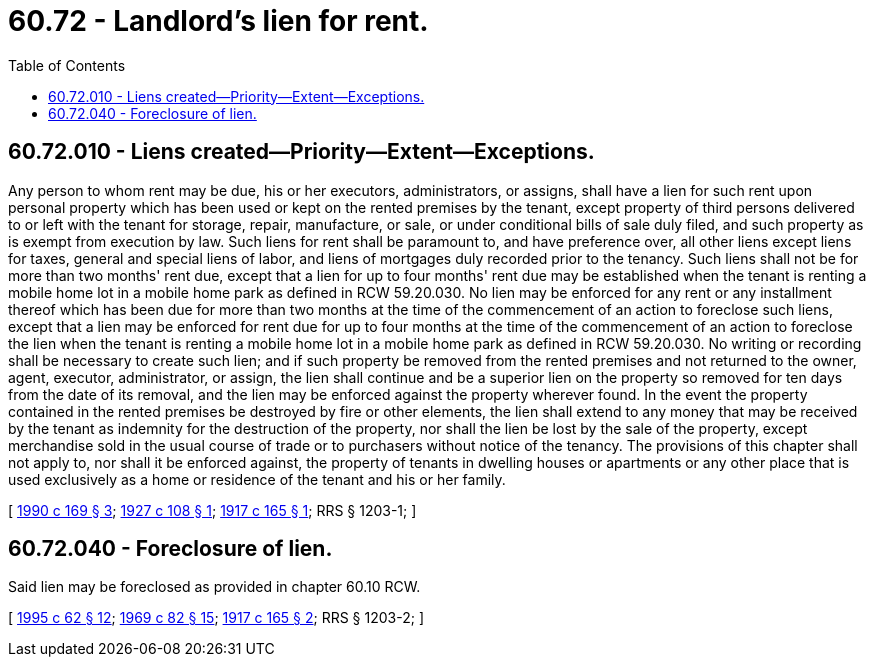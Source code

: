 = 60.72 - Landlord's lien for rent.
:toc:

== 60.72.010 - Liens created—Priority—Extent—Exceptions.
Any person to whom rent may be due, his or her executors, administrators, or assigns, shall have a lien for such rent upon personal property which has been used or kept on the rented premises by the tenant, except property of third persons delivered to or left with the tenant for storage, repair, manufacture, or sale, or under conditional bills of sale duly filed, and such property as is exempt from execution by law. Such liens for rent shall be paramount to, and have preference over, all other liens except liens for taxes, general and special liens of labor, and liens of mortgages duly recorded prior to the tenancy. Such liens shall not be for more than two months' rent due, except that a lien for up to four months' rent due may be established when the tenant is renting a mobile home lot in a mobile home park as defined in RCW 59.20.030. No lien may be enforced for any rent or any installment thereof which has been due for more than two months at the time of the commencement of an action to foreclose such liens, except that a lien may be enforced for rent due for up to four months at the time of the commencement of an action to foreclose the lien when the tenant is renting a mobile home lot in a mobile home park as defined in RCW 59.20.030. No writing or recording shall be necessary to create such lien; and if such property be removed from the rented premises and not returned to the owner, agent, executor, administrator, or assign, the lien shall continue and be a superior lien on the property so removed for ten days from the date of its removal, and the lien may be enforced against the property wherever found. In the event the property contained in the rented premises be destroyed by fire or other elements, the lien shall extend to any money that may be received by the tenant as indemnity for the destruction of the property, nor shall the lien be lost by the sale of the property, except merchandise sold in the usual course of trade or to purchasers without notice of the tenancy. The provisions of this chapter shall not apply to, nor shall it be enforced against, the property of tenants in dwelling houses or apartments or any other place that is used exclusively as a home or residence of the tenant and his or her family.

[ http://leg.wa.gov/CodeReviser/documents/sessionlaw/1990c169.pdf?cite=1990%20c%20169%20§%203[1990 c 169 § 3]; http://leg.wa.gov/CodeReviser/documents/sessionlaw/1927c108.pdf?cite=1927%20c%20108%20§%201[1927 c 108 § 1]; http://leg.wa.gov/CodeReviser/documents/sessionlaw/1917c165.pdf?cite=1917%20c%20165%20§%201[1917 c 165 § 1]; RRS § 1203-1; ]

== 60.72.040 - Foreclosure of lien.
Said lien may be foreclosed as provided in chapter 60.10 RCW.

[ http://lawfilesext.leg.wa.gov/biennium/1995-96/Pdf/Bills/Session%20Laws/House/1086.SL.pdf?cite=1995%20c%2062%20§%2012[1995 c 62 § 12]; http://leg.wa.gov/CodeReviser/documents/sessionlaw/1969c82.pdf?cite=1969%20c%2082%20§%2015[1969 c 82 § 15]; http://leg.wa.gov/CodeReviser/documents/sessionlaw/1917c165.pdf?cite=1917%20c%20165%20§%202[1917 c 165 § 2]; RRS § 1203-2; ]

